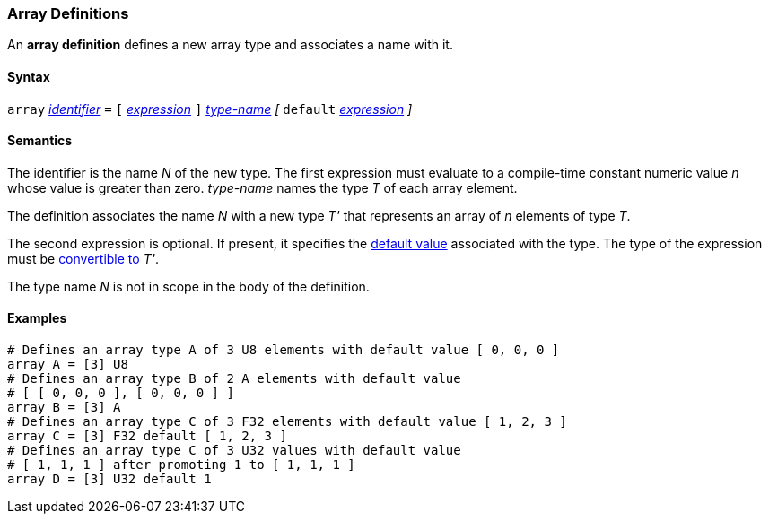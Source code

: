 === Array Definitions

An *array definition* defines a new array type and associates a name with 
it.

==== Syntax

`array` <<Lexical-Elements_Identifiers,_identifier_>> `=`
`[` <<Expressions,_expression_>> `]` <<Type-Names,_type-name_>>
_[_ `default` <<Expressions,_expression_>> _]_

==== Semantics

The identifier is the name _N_ of the new type.
The first expression must evaluate to a compile-time constant numeric value 
_n_ whose value is greater than zero.
_type-name_ names the type _T_ of each array element.

The definition associates the name _N_ with a new type _T'_
that represents an array of _n_ elements of type _T_.

The second expression is optional.
If present, it specifies the <<Types_Default-Values,default value>> associated 
with the type.
The type of the expression must be
<<Type-Checking_Type-Conversion,convertible to>> _T'_.

The type name _N_ is not in scope in the body of the definition.

==== Examples

[source,fpp]
----
# Defines an array type A of 3 U8 elements with default value [ 0, 0, 0 ]
array A = [3] U8
# Defines an array type B of 2 A elements with default value
# [ [ 0, 0, 0 ], [ 0, 0, 0 ] ]
array B = [3] A
# Defines an array type C of 3 F32 elements with default value [ 1, 2, 3 ]
array C = [3] F32 default [ 1, 2, 3 ]
# Defines an array type C of 3 U32 values with default value
# [ 1, 1, 1 ] after promoting 1 to [ 1, 1, 1 ]
array D = [3] U32 default 1
----
